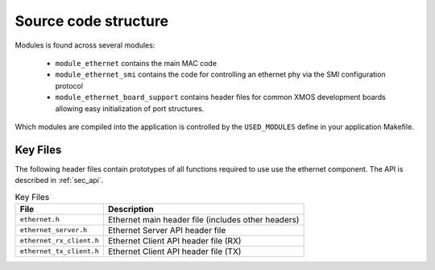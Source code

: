 Source code structure
---------------------

Modules is found across several modules:

  * ``module_ethernet`` contains the main MAC code
  * ``module_ethernet_smi`` contains the code for controlling an
    ethernet phy via the SMI configuration protocol
  * ``module_ethernet_board_support`` contains header files for common
    XMOS development boards allowing easy initialization of port
    structures.

Which modules are compiled into the
application is controlled by the ``USED_MODULES`` define in your
application Makefile.


Key Files
+++++++++

The following header files contain prototypes of all functions
required to use use the ethernet component. The API is described in 
:ref:`sec_api`.

.. list-table:: Key Files
  :header-rows: 1

  * - File
    - Description
  * - ``ethernet.h``
    - Ethernet main header file (includes other headers)
  * - ``ethernet_server.h``
    - Ethernet Server API header file
  * - ``ethernet_rx_client.h``
    - Ethernet Client API header file (RX)
  * - ``ethernet_tx_client.h``
    - Ethernet Client API header file (TX)
